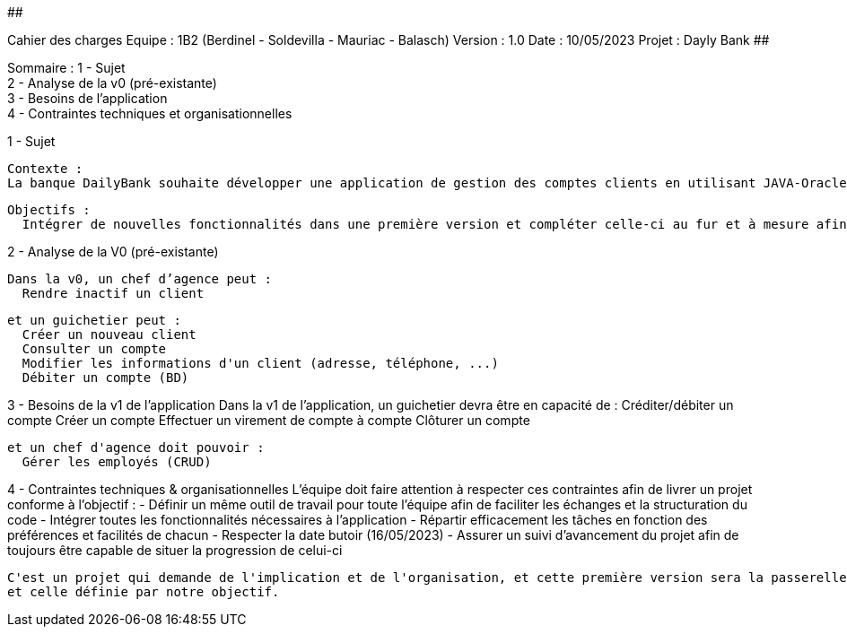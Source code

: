 ##################################################################################

Cahier des charges
Equipe : 1B2 (Berdinel - Soldevilla - Mauriac - Balasch)
Version : 1.0
Date : 10/05/2023
Projet : Dayly Bank
##################################################################################

Sommaire :
 1 - Sujet +
 2 - Analyse de la v0 (pré-existante) +
 3 - Besoins de l'application +
 4 - Contraintes techniques et organisationnelles +
  
1 - Sujet

  Contexte :
  La banque DailyBank souhaite développer une application de gestion des comptes clients en utilisant JAVA-Oracle pour remplacer plusieurs outils obsolètes. Cette initiative s'inscrit dans le cadre de la restructuration de ses services bancaires. Le travail sera basé sur une application existante nommée "Daily Bank" qui nécessitera des ajustements pour répondre aux nouveaux besoins de la banque. Cette application sera déployée dans les 100 agences que compte son réseau.

  Objectifs :
    Intégrer de nouvelles fonctionnalités dans une première version et compléter celle-ci au fur et à mesure afin de donner une version finale aussi efficace que possible.

2 - Analyse de la V0 (pré-existante)

  Dans la v0, un chef d’agence peut :
    Rendre inactif un client
  
  et un guichetier peut :
    Créer un nouveau client
    Consulter un compte
    Modifier les informations d'un client (adresse, téléphone, ...)
    Débiter un compte (BD)

3 - Besoins de la v1 de l'application
  Dans la v1 de l'application, un guichetier devra être en capacité de :
    Créditer/débiter un compte
    Créer un compte
    Effectuer un virement de compte à compte
    Clôturer un compte
  
  et un chef d'agence doit pouvoir :
    Gérer les employés (CRUD)
  
4 - Contraintes techniques & organisationnelles
  L'équipe doit faire attention à respecter ces contraintes afin de livrer un projet conforme à l'objectif :
    - Définir un même outil de travail pour toute l'équipe afin de faciliter les échanges et la structuration du code
    - Intégrer toutes les fonctionnalités nécessaires à l'application
    - Répartir efficacement les tâches en fonction des préférences et facilités de chacun
    - Respecter la date butoir (16/05/2023)
    - Assurer un suivi d'avancement du projet afin de toujours être capable de situer la progression de celui-ci
    
  C'est un projet qui demande de l'implication et de l'organisation, et cette première version sera la passerelle entre l'ancienne application
  et celle définie par notre objectif.

